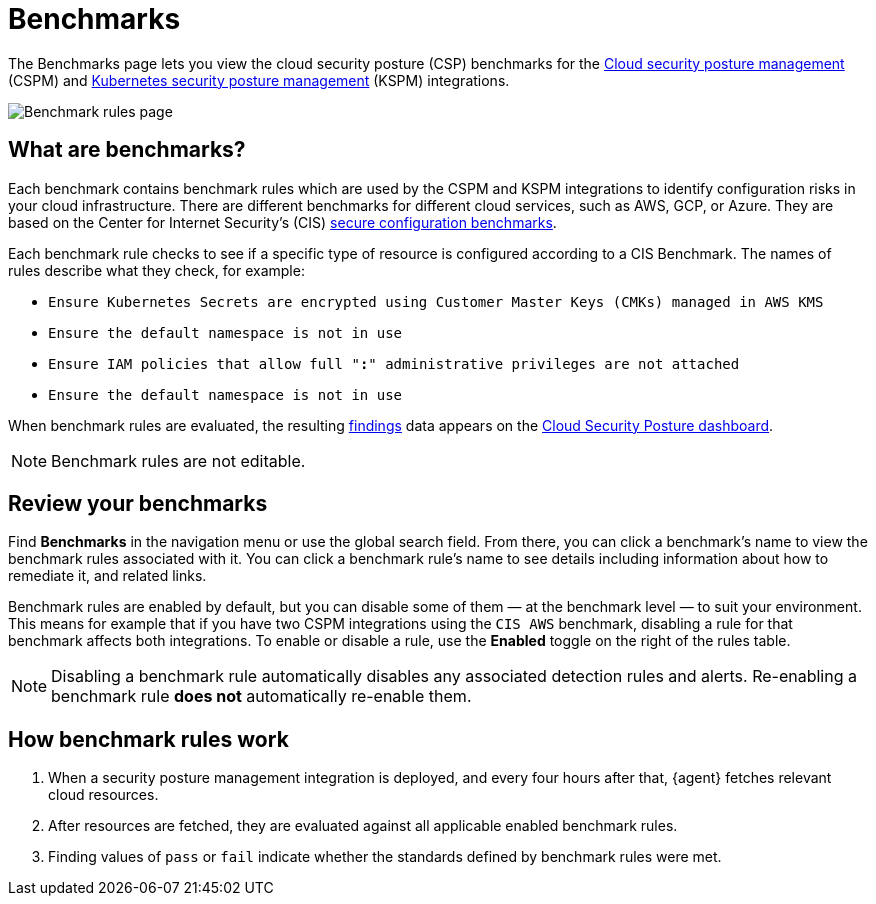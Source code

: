 [[security-benchmark-rules]]
= Benchmarks

// :description: Review the cloud security benchmark rules used by the CSPM and KSPM integrations.
// :keywords: serverless, security, overview, cloud security

:append:

// tag::content[]

The Benchmarks page lets you view the cloud security posture (CSP) benchmarks for the <<security-cspm,Cloud security posture management>> (CSPM) and <<security-kspm,Kubernetes security posture management>> (KSPM) integrations.

[role="screenshot"]
image::images/benchmark-rules/-cloud-native-security-benchmark-rules.png[Benchmark rules page]

[discrete]
[id="security-benchmark-rules-what-are-benchmarks{append}"]
== What are benchmarks?

Each benchmark contains benchmark rules which are used by the CSPM and KSPM integrations to identify configuration risks in your cloud infrastructure. There are different benchmarks for different cloud services, such as AWS, GCP, or Azure. They are based on the Center for Internet Security's (CIS) https://www.cisecurity.org/cis-benchmarks/[secure configuration benchmarks].

Each benchmark rule checks to see if a specific type of resource is configured according to a CIS Benchmark. The names of rules describe what they check, for example:

* `Ensure Kubernetes Secrets are encrypted using Customer Master Keys (CMKs) managed in AWS KMS`
* `Ensure the default namespace is not in use`
* `Ensure IAM policies that allow full "*:*" administrative privileges are not attached`
* `Ensure the default namespace is not in use`

When benchmark rules are evaluated, the resulting <<security-cspm-findings-page,findings>> data appears on the <<security-cloud-posture-dashboard-dash,Cloud Security Posture dashboard>>.

[NOTE]
====
Benchmark rules are not editable.
====

[discrete]
[id="security-benchmark-rules-review-your-benchmarks{append}"]
== Review your benchmarks

Find **Benchmarks** in the navigation menu or use the global search field. From there, you can click a benchmark's name to view the benchmark rules associated with it. You can click a benchmark rule's name to see details including information about how to remediate it, and related links.

Benchmark rules are enabled by default, but you can disable some of them — at the benchmark level — to suit your environment. This means for example that if you have two CSPM integrations using the `CIS AWS` benchmark, disabling a rule for that benchmark affects both integrations. To enable or disable a rule, use the **Enabled** toggle on the right of the rules table.

[NOTE]
====
Disabling a benchmark rule automatically disables any associated detection rules and alerts. Re-enabling a benchmark rule **does not** automatically re-enable them.
====

[discrete]
[id="security-benchmark-rules-how-benchmark-rules-work{append}"]
== How benchmark rules work

. When a security posture management integration is deployed, and every four hours after that, {agent} fetches relevant cloud resources.
. After resources are fetched, they are evaluated against all applicable enabled benchmark rules.
. Finding values of `pass` or `fail` indicate whether the standards defined by benchmark rules were met.

// end::content[]

:append!:
